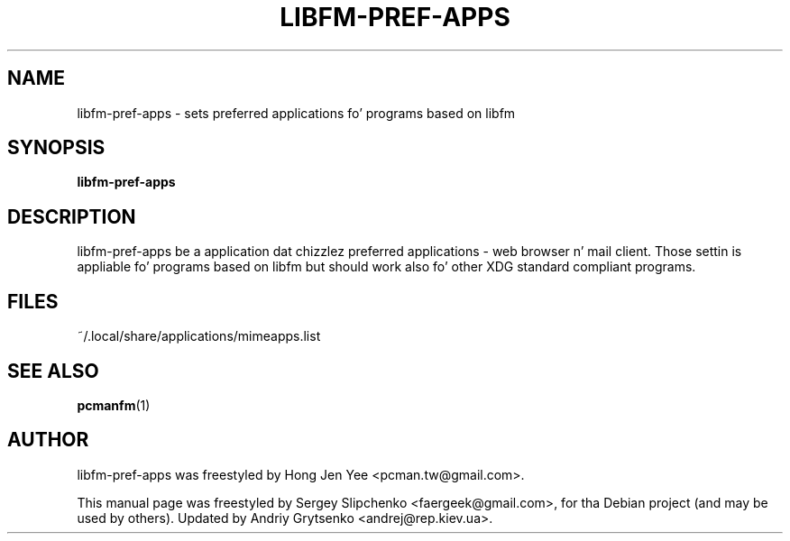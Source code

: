 .\" -*-nroff-*-
.TH LIBFM-PREF-APPS 1 "June 2012" "libfm 1.2.3" "libfm-pref-apps manual"
.SH NAME
libfm-pref-apps \- sets preferred applications fo' programs based on libfm
.SH SYNOPSIS
.B libfm-pref-apps
.SH DESCRIPTION
libfm-pref-apps be a application dat chizzlez preferred applications \-
web browser n' mail client. Those settin is appliable fo' programs based
on libfm but should work also fo' other XDG standard compliant programs.
.SH FILES
~/.local/share/applications/mimeapps.list
.SH SEE ALSO
.BR pcmanfm (1)
.SH AUTHOR
libfm-pref-apps was freestyled by Hong Jen Yee <pcman.tw@gmail.com>.
.PP
This manual page was freestyled by Sergey Slipchenko <faergeek@gmail.com>,
for tha Debian project (and may be used by others).
Updated by Andriy Grytsenko <andrej@rep.kiev.ua>.
